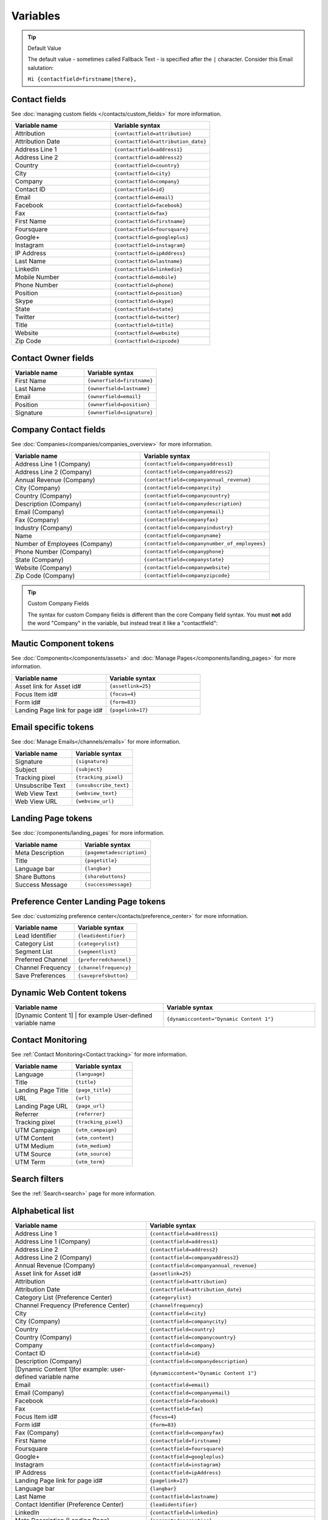 Variables
#########

.. tip:: 
  Default Value

  The default value - sometimes called Fallback Text - is specified after the ``|`` character. Consider this Email salutation:

  ``Hi {contactfield=firstname|there},``

Contact fields
**************

See :doc:`managing custom fields </contacts/custom_fields>` for more information.

.. list-table:: 
   :widths: 100 100
   :header-rows: 1

   * - Variable name
     - Variable syntax
   * - Attribution
     - ``{contactfield=attribution}``
   * - Attribution Date
     - ``{contactfield=attribution_date}``
   * - Address Line 1
     - ``{contactfield=address1}``
   * - Address Line 2
     - ``{contactfield=address2}``
   * - Country
     - ``{contactfield=country}``
   * - City
     - ``{contactfield=city}``
   * - Company
     - ``{contactfield=company}``
   * - Contact ID
     - ``{contactfield=id}``
   * - Email
     - ``{contactfield=email}``
   * - Facebook
     - ``{contactfield=facebook}``
   * - Fax
     - ``{contactfield=fax}``
   * - First Name
     - ``{contactfield=firstname}``
   * - Foursquare
     - ``{contactfield=foursquare}``
   * - Google+
     - ``{contactfield=googleplus}``
   * - Instagram
     - ``{contactfield=instagram}``
   * - IP Address
     - ``{contactfield=ipAddress}``
   * - Last Name
     - ``{contactfield=lastname}``
   * - LinkedIn
     - ``{contactfield=linkedin}``
   * - Mobile Number
     - ``{contactfield=mobile}``
   * - Phone Number
     - ``{contactfield=phone}``
   * - Position
     - ``{contactfield=position}``
   * - Skype
     - ``{contactfield=skype}``
   * - State
     - ``{contactfield=state}``
   * - Twitter
     - ``{contactfield=twitter}``
   * - Title
     - ``{contactfield=title}``
   * - Website
     - ``{contactfield=website}``
   * - Zip Code
     - ``{contactfield=zipcode}``
  
Contact Owner fields
*********************
  
.. list-table:: 
   :widths: 100 100
   :header-rows: 1
  

   * - Variable name
     - Variable syntax
   * - First Name
     - ``{ownerfield=firstname}``
   * - Last Name
     - ``{ownerfield=lastname}``
   * - Email
     - ``{ownerfield=email}``
   * - Position
     - ``{ownerfield=position}``
   * - Signature
     - ``{ownerfield=signature}``

Company Contact fields
***********************

See :doc:`Companies</companies/companies_overview>` for more information.

.. list-table:: 
   :widths: 100 100
   :header-rows: 1

   * - Variable name
     - Variable syntax
   * - Address Line 1 (Company)
     - ``{contactfield=companyaddress1}``
   * - Address Line 2 (Company)
     - ``{contactfield=companyaddress2}``
   * - Annual Revenue (Company)
     - ``{contactfield=companyannual_revenue}``
   * - City (Company)
     - ``{contactfield=companycity}``
   * - Country (Company)
     - ``{contactfield=companycountry}``
   * - Description (Company)
     - ``{contactfield=companydescription}``
   * - Email (Company)
     - ``{contactfield=companyemail}``
   * - Fax (Company)
     - ``{contactfield=companyfax}``
   * - Industry (Company)
     - ``{contactfield=companyindustry}``
   * - Name
     - ``{contactfield=companyname}``
   * - Number of Employees (Company)
     - ``{contactfield=companynumber_of_employees}``
   * - Phone Number (Company)
     - ``{contactfield=companyphone}``
   * - State (Company)	
     - ``{contactfield=companystate}``
   * - Website (Company)
     - ``{contactfield=companywebsite}``
   * - Zip Code (Company)
     - ``{contactfield=companyzipcode}``

.. tip:: 
  Custom Company Fields

  The syntax for custom Company fields is different than the core Company field syntax. You must **not** add the word "Company" in the variable, but instead treat it like a "contactfield":

Mautic Component tokens
***********************

See :doc:`Components</components/assets>` and :doc:`Manage Pages</components/landing_pages>` for more information.

.. list-table:: 
   :widths: 100 100
   :header-rows: 1
  

   * - Variable name
     - Variable syntax
   * - Asset link for Asset id#
     - ``{assetlink=25}``
   * - Focus Item id#
     - ``{focus=4}``
   * - Form id#
     - ``{form=83}``
   * - Landing Page link for page id#
     - ``{pagelink=17}``

Email specific tokens
*********************

See :doc:`Manage Emails</channels/emails>` for more information.

.. list-table:: 
   :widths: 100 100
   :header-rows: 1
  

   * - Variable name
     - Variable syntax
   * - Signature
     - ``{signature}``
   * - Subject
     - ``{subject}``
   * - Tracking pixel
     - ``{tracking_pixel}``
   * - Unsubscribe Text
     - ``{unsubscribe_text}``
   * - Web View Text
     - ``{webview_text}``
   * - Web View URL
     - ``{webview_url}``

Landing Page tokens
*********************

See :doc:`/components/landing_pages` for more information.

.. list-table:: 
   :widths: 100 100
   :header-rows: 1
  

   * - Variable name
     - Variable syntax
   * - Meta Description
     - ``{pagemetadescription}``
   * - Title
     - ``{pagetitle}``
   * - Language bar
     - ``{langbar}``
   * - Share Buttons
     - ``{sharebuttons}``
   * - Success Message
     - ``{successmessage}``

Preference Center Landing Page tokens
*************************************

See :doc:`customizing preference center</contacts/preference_center>` for more information.

.. list-table:: 
   :widths: 100 100
   :header-rows: 1
  

   * - Variable name
     - Variable syntax
   * - Lead Identifier
     - ``{leadidentifier}``
   * - Category List
     - ``{categorylist}``
   * - Segment List
     - ``{segmentlist}``
   * - Preferred Channel
     - ``{preferredchannel}``
   * - Channel Frequency
     - ``{channelfrequency}``
   * - Save Preferences
     - ``{saveprefsbutton}``

Dynamic Web Content tokens
**************************

.. list-table:: 
   :widths: 100 100
   :header-rows: 1
  

   * - Variable name
     - Variable syntax
   * - [Dynamic Content 1] | for example User-defined variable name
     - ``{dynamiccontent="Dynamic Content 1"}``

Contact Monitoring
******************

See :ref:`Contact Monitoring<Contact tracking>` for more information.

.. list-table:: 
   :widths: 100 100
   :header-rows: 1
  

   * - Variable name
     - Variable syntax
   * - Language
     - ``{language}``
   * - Title
     - ``{title}``
   * - Landing Page Title
     - ``{page_title}``
   * - URL
     - ``{url}``   
   * - Landing Page URL
     - ``{page_url}``
   * - Referrer
     - ``{referrer}``
   * - Tracking pixel
     - ``{tracking_pixel}``
   * - UTM Campaign
     - ``{utm_campaign}``
   * - UTM Content
     - ``{utm_content}``
   * - UTM Medium
     - ``{utm_medium}``
   * - UTM Source
     - ``{utm_source}``
   * - UTM Term
     - ``{utm_term}``

Search filters
**************

See the :ref:`Search<search>` page for more information.

Alphabetical list
*****************

.. list-table:: 
   :widths: 40 50
   :header-rows: 1

   * - Variable name
     - Variable syntax
   * - Address Line 1
     - ``{contactfield=address1}``
   * - Address Line 1 (Company)
     - ``{contactfield=address1}``
   * - Address Line 2
     - ``{contactfield=address2}``
   * - Address Line 2 (Company)
     - ``{contactfield=companyaddress2}``
   * - Annual Revenue (Company)
     - ``{contactfield=companyannual_revenue}``
   * - Asset link for Asset id#
     - ``{assetlink=25}``
   * - Attribution
     - ``{contactfield=attribution}``
   * - Attribution Date
     - ``{contactfield=attribution_date}``
   * - Category List (Preference Center)
     - ``{categorylist}``
   * - Channel Frequency (Preference Center)
     - ``{channelfrequency}``
   * - City
     - ``{contactfield=city}``
   * - City (Company)
     - ``{contactfield=companycity}``
   * - Country
     - ``{contactfield=country}``
   * - Country (Company)
     - ``{contactfield=companycountry}``
   * - Company
     - ``{contactfield=company}``
   * - Contact ID
     - ``{contactfield=id}``
   * - Description (Company)
     - ``{contactfield=companydescription}``
   * - [Dynamic Content 1]for example: user-defined variable name
     - ``{dynamiccontent="Dynamic Content 1"}``
   * - Email
     - ``{contactfield=email}``
   * - Email (Company)
     - ``{contactfield=companyemail}`` 
   * - Facebook
     - ``{contactfield=facebook}``
   * - Fax
     - ``{contactfield=fax}``
   * - Focus Item id#
     - ``{focus=4}``
   * - Form id#
     - ``{form=83}`` 
   * - Fax (Company)
     - ``{contactfield=companyfax}`` 
   * - First Name
     - ``{contactfield=firstname}``
   * - Foursquare
     - ``{contactfield=foursquare}``
   * - Google+
     - ``{contactfield=googleplus}``
   * - Instagram
     - ``{contactfield=instagram}``
   * - IP Address
     - ``{contactfield=ipAddress}``
   * - Landing Page link for page id#
     - ``{pagelink=17}``
   * - Language bar
     - ``{langbar}`` 
   * - Last Name
     - ``{contactfield=lastname}``
   * - Contact Identifier (Preference Center)
     - ``{leadidentifier}``  
   * - LinkedIn
     - ``{contactfield=linkedin}``
   * - Meta Description (Landing Page)
     - ``{pagemetadescription}``  
   * - Mobile Number
     - ``{contactfield=mobile}``
   * - Name (Company)	
     - ``{contactfield=companyname}``
   * - Number of Employees (Company)	
     - ``{contactfield=companynumber_of_employees}`` 
   * - Phone Number
     - ``{contactfield=phone}`` 
   * - Phone Number (Company)
     - ``{contactfield=companyphone}`` 
   * - Position
     - ``{contactfield=position}``
   * - Save Preferences (Preference Center)	
     - ``{saveprefsbutton}`` 
   * - Segment List (Preference Center)
     - ``{segmentlist}`` 
   * - Signature
     - ``{signature}`` 
   * - Skype
     - ``{contactfield=skype}``
   * - State
     - ``{contactfield=state}``
   * - State (Company)
     - ``{contactfield=companystate}``
   * - Subject
     - ``{subject}`` 
   * - Twitter
     - ``{contactfield=twitter}``
   * - Preferred Channel (Preference Center)
     - ``{preferredchannel}``
   * - Share Buttons
     - ``{sharebuttons}``
   * - Success Message
     - ``{successmessage}`` 
   * - Title
     - ``{contactfield=title}``
   * - Title (Landing Page)
     - ``{pagetitle}`` 
   * - Unsubscribe Text
     - ``{unsubscribe_text}``
   * - Unsubscribe URL
     - ``{unsubscribe_url}`` 
   * - Website
     - ``{contactfield=website}``
   * - Website (Company)
     - ``{contactfield=companywebsite}``
   * - Web View Text
     - ``{webview_text}`` 
   * - Web View URL
     - ``{{webview_url}`` 
   * - Zip Code
     - ``{contactfield=zipcode}``
   * - Zip Code (Company)
     - ``{contactfield=companyzipcode}`` 
  






